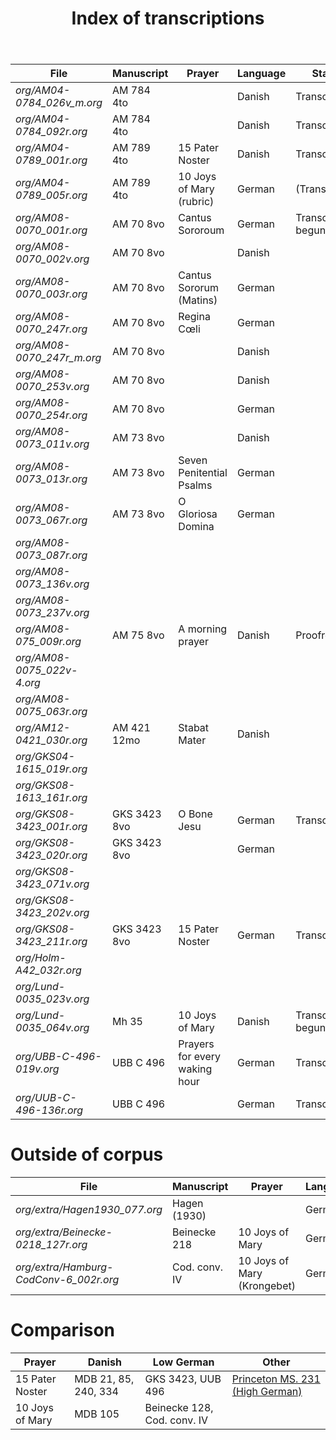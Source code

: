 #+TITLE: Index of transcriptions

|--------------------------------+---------------+-------------------------------+----------+---------------------+-----|
| File                           | Manuscript    | Prayer                        | Language | Status              | MDB |
|--------------------------------+---------------+-------------------------------+----------+---------------------+-----|
| [[org/AM04-0784_026v_m.org]]       | AM 784 4to    |                               | Danish   | Transcribed         |     |
| [[org/AM04-0784_092r.org]]         | AM 784 4to    |                               | Danish   | Transcribed         |     |
| [[org/AM04-0789_001r.org]]         | AM 789 4to    | 15 Pater Noster               | Danish   | Transcribed         |  21 |
| [[org/AM04-0789_005r.org]]         | AM 789 4to    | 10 Joys of Mary (rubric)      | German   | (Transcribed)       | 105 |
| [[org/AM08-0070_001r.org]]         | AM 70 8vo     | Cantus Sororoum               | German   | Transcription begun |     |
| [[org/AM08-0070_002v.org]]         | AM 70 8vo     |                               | Danish   |                     |     |
| [[org/AM08-0070_003r.org]]         | AM 70 8vo     | Cantus Sororum (Matins)       | German   |                     |     |
| [[org/AM08-0070_247r.org]]         | AM 70 8vo     | Regina Cœli                   | German   |                     |     |
| [[org/AM08-0070_247r_m.org]]       | AM 70 8vo     |                               | Danish   |                     |     |
| [[org/AM08-0070_253v.org]]         | AM 70 8vo     |                               | Danish   |                     |     |
| [[org/AM08-0070_254r.org]]         | AM 70 8vo     |                               | German   |                     |     |
| [[org/AM08-0073_011v.org]]         | AM 73 8vo     |                               | Danish   |                     |     |
| [[org/AM08-0073_013r.org]]         | AM 73 8vo     | Seven Penitential Psalms      | German   |                     |     |
| [[org/AM08-0073_067r.org]]         | AM 73 8vo     | O Gloriosa Domina             | German   |                     |     |
| [[org/AM08-0073_087r.org]]         | 
| [[org/AM08-0073_136v.org]]         |
| [[org/AM08-0073_237v.org]]         |
| [[org/AM08-075_009r.org]]          | AM 75 8vo     | A morning prayer              | Danish   | Proofread           | 393 |
| [[org/AM08-0075_022v-4.org]]       |
| [[org/AM08-0075_063r.org]]         |
| [[org/AM12-0421_030r.org]]         | AM 421 12mo   | Stabat Mater                  | Danish   |                     |     |
| [[org/GKS04-1615_019r.org]]        |
| [[org/GKS08-1613_161r.org]]        |
| [[org/GKS08-3423_001r.org]]        | GKS 3423 8vo  | O Bone Jesu                   | German   | Transcribed         |     |
| [[org/GKS08-3423_020r.org]]        | GKS 3423 8vo  |                               | German   |                     |     |
| [[org/GKS08-3423_071v.org]]        |
| [[org/GKS08-3423_202v.org]]        |
| [[org/GKS08-3423_211r.org]]        | GKS 3423 8vo  | 15 Pater Noster               | German   | Transcribed         |     |
| [[org/Holm-A42_032r.org]]          |
| [[org/Lund-0035_023v.org]]         |
| [[org/Lund-0035_064v.org]]         | Mh 35         | 10 Joys of Mary               | Danish   | Transcription begun | 105 |
| [[org/UBB-C-496-019v.org]]         | UBB C 496     | Prayers for every waking hour | German   | Transcribed         |     |
| [[org/UUB-C-496-136r.org]]         | UBB C 496     |                               | German   | Transcribed         |     |
|--------------------------------+---------------+-------------------------------+----------+---------------------+-----|

* Outside of corpus
|--------------------------------+---------------+-------------------------------+----------+---------------------+-----|
| File                           | Manuscript    | Prayer                        | Language | Status              | MDB |
|--------------------------------+---------------+-------------------------------+----------+---------------------+-----|
| [[org/extra/Hagen1930_077.org]]          | Hagen (1930)  |                               | German   | Transcribed         |     |
| [[org/extra/Beinecke-0218_127r.org]]     | Beinecke 218  | 10 Joys of Mary               | German   | Transcribed         |     |
| [[org/extra/Hamburg-CodConv-6_002r.org]] | Cod. conv. IV | 10 Joys of Mary (Krongebet)   | German   | Transcribed         |     |
|--------------------------------+---------------+-------------------------------+----------+---------------------+-----|

* Comparison

|-----------------+----------------------+-----------------------------+---------------------------------|
| Prayer          | Danish               | Low German                  | Other                           |
|-----------------+----------------------+-----------------------------+---------------------------------|
| 15 Pater Noster | MDB 21, 85, 240, 334 | GKS 3423, UUB 496           | [[https://catalog.princeton.edu/catalog/9989355833506421][Princeton MS. 231 (High German)]] |
| 10 Joys of Mary | MDB 105              | Beinecke 128, Cod. conv. IV |                                 |
|-----------------+----------------------+-----------------------------+---------------------------------|
